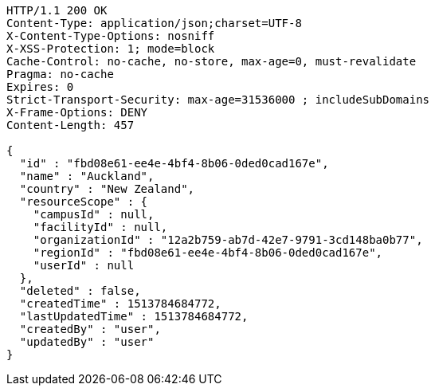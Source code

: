 [source,http,options="nowrap"]
----
HTTP/1.1 200 OK
Content-Type: application/json;charset=UTF-8
X-Content-Type-Options: nosniff
X-XSS-Protection: 1; mode=block
Cache-Control: no-cache, no-store, max-age=0, must-revalidate
Pragma: no-cache
Expires: 0
Strict-Transport-Security: max-age=31536000 ; includeSubDomains
X-Frame-Options: DENY
Content-Length: 457

{
  "id" : "fbd08e61-ee4e-4bf4-8b06-0ded0cad167e",
  "name" : "Auckland",
  "country" : "New Zealand",
  "resourceScope" : {
    "campusId" : null,
    "facilityId" : null,
    "organizationId" : "12a2b759-ab7d-42e7-9791-3cd148ba0b77",
    "regionId" : "fbd08e61-ee4e-4bf4-8b06-0ded0cad167e",
    "userId" : null
  },
  "deleted" : false,
  "createdTime" : 1513784684772,
  "lastUpdatedTime" : 1513784684772,
  "createdBy" : "user",
  "updatedBy" : "user"
}
----